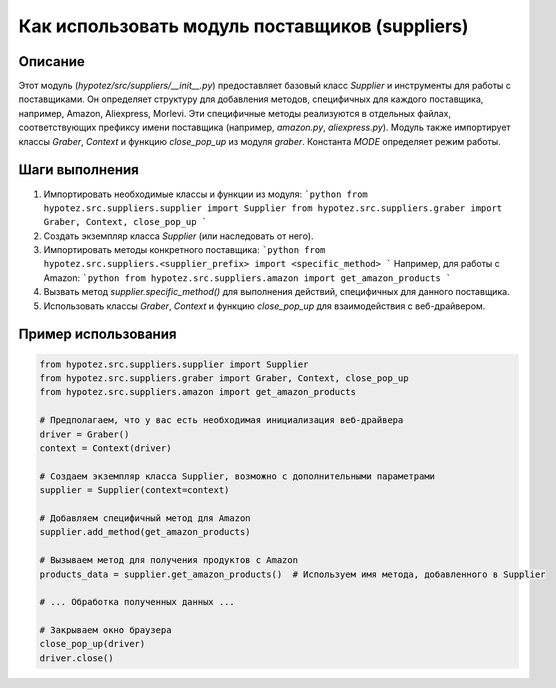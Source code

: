 Как использовать модуль поставщиков (suppliers)
========================================================================================

Описание
-------------------------
Этот модуль (`hypotez/src/suppliers/__init__.py`) предоставляет базовый класс `Supplier` и инструменты для работы с поставщиками.  Он определяет структуру для добавления методов, специфичных для каждого поставщика, например, Amazon, Aliexpress, Morlevi. Эти специфичные методы реализуются в отдельных файлах, соответствующих префиксу имени поставщика (например, `amazon.py`, `aliexpress.py`).  Модуль также импортирует классы `Graber`, `Context` и функцию `close_pop_up` из модуля `graber`.  Константа `MODE` определяет режим работы.

Шаги выполнения
-------------------------
1. Импортировать необходимые классы и функции из модуля:
   ```python
   from hypotez.src.suppliers.supplier import Supplier
   from hypotez.src.suppliers.graber import Graber, Context, close_pop_up
   ```
2. Создать экземпляр класса `Supplier` (или наследовать от него).
3. Импортировать методы конкретного поставщика:
   ```python
   from hypotez.src.suppliers.<supplier_prefix> import <specific_method>
   ```
   Например, для работы с Amazon:
   ```python
   from hypotez.src.suppliers.amazon import get_amazon_products
   ```
4. Вызвать метод `supplier.specific_method()` для выполнения действий, специфичных для данного поставщика.
5.  Использовать классы `Graber`, `Context` и функцию `close_pop_up` для взаимодействия с веб-драйвером.

Пример использования
-------------------------
.. code-block:: python

    from hypotez.src.suppliers.supplier import Supplier
    from hypotez.src.suppliers.graber import Graber, Context, close_pop_up
    from hypotez.src.suppliers.amazon import get_amazon_products

    # Предполагаем, что у вас есть необходимая инициализация веб-драйвера
    driver = Graber()
    context = Context(driver)

    # Создаем экземпляр класса Supplier, возможно с дополнительными параметрами
    supplier = Supplier(context=context)

    # Добавляем специфичный метод для Amazon
    supplier.add_method(get_amazon_products)

    # Вызываем метод для получения продуктов с Amazon
    products_data = supplier.get_amazon_products()  # Используем имя метода, добавленного в Supplier

    # ... Обработка полученных данных ...

    # Закрываем окно браузера
    close_pop_up(driver)
    driver.close()